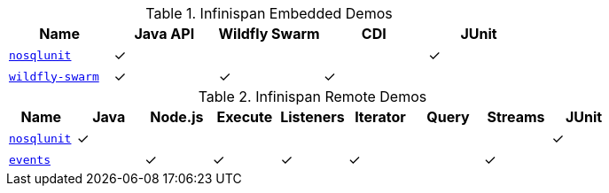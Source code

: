 :y: &#10003;

.Infinispan Embedded Demos
|===
|Name |Java API |Wildfly Swarm |CDI |JUnit

|https://github.com/infinispan-demos/infinispan-nosqlunit-demo[`nosqlunit`]
| {y}
|
|
| {y}
|https://github.com/infinispan-demos/infinispan-wf-swarm-example[`wildfly-swarm`]
| {y}
| {y}
| {y}
|
|===

.Infinispan Remote Demos
|===
|Name |Java |Node.js |Execute |Listeners |Iterator |Query |Streams |JUnit

|https://github.com/infinispan-demos/infinispan-nosqlunit-demo[`nosqlunit`]
| {y}
|
|
|
|
|
|
| {y}
|https://github.com/infinispan-demos/infinispan-events[`events`]
|
| {y}
| {y}
| {y}
| {y}
|
| {y}
|
|===
